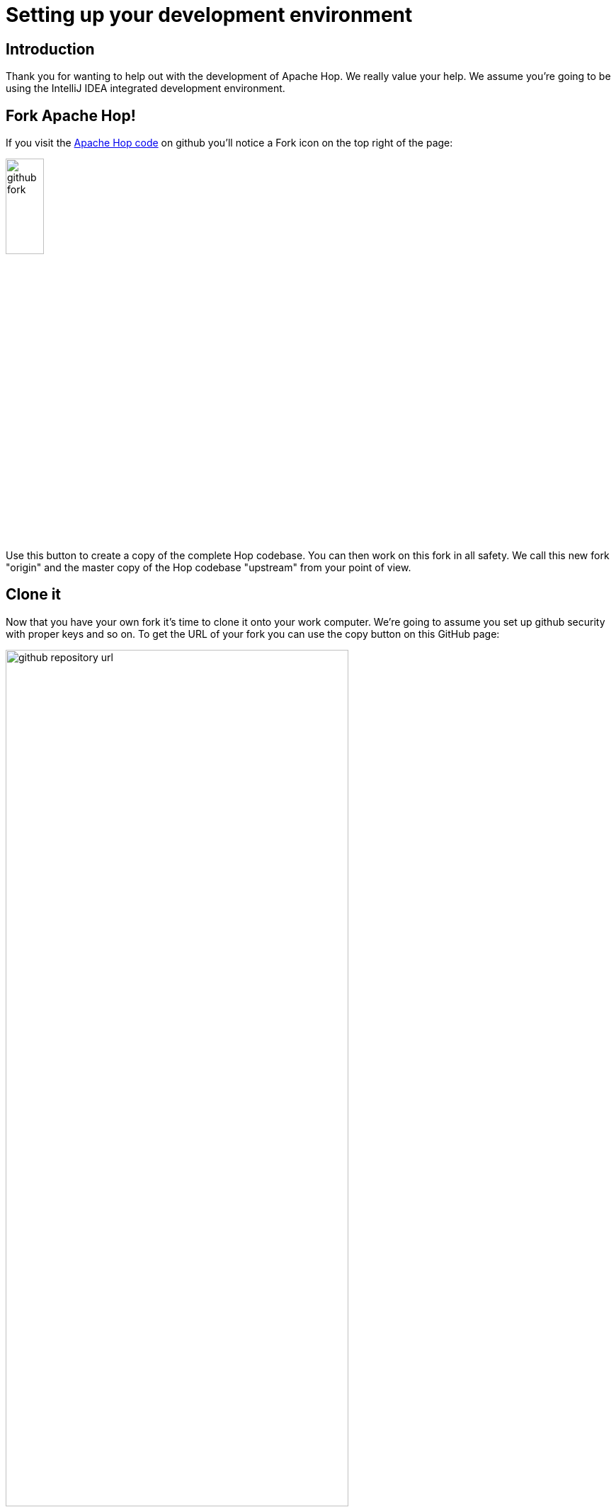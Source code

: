 ////
Licensed to the Apache Software Foundation (ASF) under one
or more contributor license agreements.  See the NOTICE file
distributed with this work for additional information
regarding copyright ownership.  The ASF licenses this file
to you under the Apache License, Version 2.0 (the
"License"); you may not use this file except in compliance
with the License.  You may obtain a copy of the License at
  http://www.apache.org/licenses/LICENSE-2.0
Unless required by applicable law or agreed to in writing,
software distributed under the License is distributed on an
"AS IS" BASIS, WITHOUT WARRANTIES OR CONDITIONS OF ANY
KIND, either express or implied.  See the License for the
specific language governing permissions and limitations
under the License.
////
:description: Thank you for wanting to help out with the development of Apache Hop. We really value your help. We assume you're going to be using the IntelliJ IDEA integrated development environment.
[[SetupDevEnvironment-SetupDevEnvironment]]
= Setting up your development environment

== Introduction

Thank you for wanting to help out with the development of Apache Hop.
We really value your help.
We assume you're going to be using the IntelliJ IDEA integrated development environment.

== Fork Apache Hop!

If you visit the https://github.com/apache/hop[Apache Hop code] on github you'll notice a Fork icon on the top right of the page:

image::github-fork.png[width="25%"]

Use this button to create a copy of the complete Hop codebase.
You can then work on this fork in all safety.
We call this new fork "origin" and the master copy of the Hop codebase "upstream" from your point of view.

== Clone it

Now that you have your own fork it's time to clone it onto your work computer.
We're going to assume you set up github security with proper keys and so on.
To get the URL of your fork you can use the copy button on this GitHub page:

image::github-repository-url.png[width="75%"]

You can now run a command like this:

[source]
----
git clone git@github.com:YourAccount/hop.git
----

Once it's done you'll have a new ```hop``` folder containing the project.

== Import the project

In IDEA you can use menu :

File / New / *Project from existing sources...*

This will ask you to navigate to our new ```hop``` folder.

Then you need to choose to import the project from external model "Maven":

image::idea-new-project-maven.png[width="75%"]


Alternatively, you can develop remotely with IDEA and http://gitpod.io[gitpod.io]. You'll need JetBrains Gateway with the Gitpod plugin as explained https://www.gitpod.io/docs/ides-and-editors/jetbrains-gateway[here^]. Gitpod will open your project in a web-based VS Code by default. After you change your proferences to IntelliJ, your browser will launch the remote development environment.

Once you've started a gitpod workspace for your Apache Hop fork, all build operations etc work just like they would in your local development environment.

The Hop gitpod configuration comes with a desktop that can be used to run Hop Gui and test your work. Your desktop can be accessed by prefixing your workspace's url with `6080`, e.g. `https://6080-your-gitpod-url.gitpod.io`.

The default permissions in the Github-Githop integration are quite restrictive. You'll need to allow yourself to write to your (public) repository before you will be able to push your changes.

== Building the project

To build your fork you can use Maven.

Run the following command to build Hop and run all unit tests:

[source]
mvn clean install

Please make sure all the files you added or changed have the proper license header.
You can run the following command to verify this:

[source]
mvn apache-rat:check

*IMPORTANT: At the very least make sure to run the above 2 commands before generating a pull request against the "upstream" Hop source code.*

*Tip* : to run Maven quicker in parallel and by skipping the unit tests you can use the following command:

[source]
mvn -T4 -DskipTests=true clean install

Replace 4 by the number of threads you can spend on your computer.

== Code formatting

Beyond following the obvious best practices of coding Java it's important to note that we are using a code formatter called *google-java-format*

To install it in IntelliJ IDEA:

* Go to File → Settings → Plugins.
* Activate the Marketplace tab.
* Search for the plugin *google-java-format* by Google.
* Install it.
* Restart IntelliJ IDEA.

All code which gets accepted into Hop is re-formatted with google-java-format via the pull request validation system.

== Copyright

Please consider setting up an APL copyright header.
In Idea this is done like this:
*File* / *Settings...* / *Editor - Copyright*

Create a new copyright profile called "APL" with the following content:

[source]
----
Licensed to the Apache Software Foundation (ASF) under one or more
contributor license agreements.  See the NOTICE file distributed with
this work for additional information regarding copyright ownership.
The ASF licenses this file to You under the Apache License, Version 2.0
(the "License"); you may not use this file except in compliance with
the License.  You may obtain a copy of the License at

      http://www.apache.org/licenses/LICENSE-2.0

Unless required by applicable law or agreed to in writing, software
distributed under the License is distributed on an "AS IS" BASIS,
WITHOUT WARRANTIES OR CONDITIONS OF ANY KIND, either express or implied.
See the License for the specific language governing permissions and
limitations under the License.
----

Set this as the default copyright profile for all files.

If you want to create samples for the Apache Hop project, to be included in the source code, you can set variable HOP_LICENSE_HEADER_FILE in your environment(s) and point it to a file containing the license above.
It will automatically insert the license header in your .hpl and .hwf files.

== Run Apache Hop

After a successful build, the Hop UI can be started.

    $ cd assemblies/client/target
    $ unzip hop-client-*.zip
    $ cd hop 

On Windows, run `hop-gui.bat`, on Mac and Linux, run `hop-gui.sh`

== Debugging on linux

To debug the Hop GUI or a long running pipeline or workflow you can change the launch scripts and uncomment the line with the 5005 port in it:

[source]
----
# optional line for attaching a debugger
#
HOP_OPTIONS="${HOP_OPTIONS} -Xdebug -Xnoagent -Djava.compiler=NONE -Xrunjdwp:transport=dt_socket,server=y,suspend=n,address=5005"
----

== Debugging on Windows

To debug the Hop GUI you should run `hop-gui.bat DEBUG` passing DEBUG as parameter

== Attach debug process on IntelliJ

On IntelliJ you can now start a remote debugging session using the menu:

**Run -- Attach to process...
**

You can now set breakpoints in your code and see what's going on.

== Committing work

Updating your fork can be done simply by committing locally and then pushing those changes to "origin".
Make sure to always reference a #12345 GitHub issue!
For example:

[source]
git commit -m "#12345 : My work description" .

== Updating your fork

After a while it's likely your "origin" fork will be lagging behind with the main "upstream" Hop codebase.
You can develop against the ```master``` branch of the codebase or you can create different branches for the features you're building or the GitHub issue you're fixing.
In the commands below we assume you want to update your ```master``` branch.
If this is not the case, replace ```master``` with the branch you're interested in and later want to generate a pull request for.

To update it you can add "upstream" to your local configuration:

[source]
git remote add upstream git@github.com:apache/hop.git

Then you can fetch all the changes from "upstream":

[source]
git fetch upstream master

We now want to catch up by pulling all the changes from "upstream" and by doing a rebase at the same time.

[source]
git pull --rebase upstream master

Now of-course we want to update our "origin" fork as well:

[source]
git push --force-with-lease origin master

== Generating a pull request

Changes to the Hop codebase are done through Pull Requests.
They'll be built, compiled, tested and reviewed.

On the github page of your "origin" fork you'll now see something like the following:

image::github-pull-request.png[]

You can now choose to create the Pull Request using the shown button.

If all goes well you should see something like the following:

image::github-create-pull-request.png[]

After you hit the green "Create pull request" button you will be presented with the opportunity to describe the changes.
Make sure to reference the right GitHub Issue and leave useful tips for the reviewers of the changes.
Again: as mentioned above *please make sure your project builds and all tests succeed.*

Once you created the pull request we will run all sorts of tests and this will take some time.
You can check the pull request to see how it's doing:

image::github-pull-request-checking.png[]

If the pull request doesn't build you can look at the details and fix it easily by simply pushing another commit to your "origin" fork.
It will be automatically added to the pull request and it will re-run the build and tests.

== Evaluating a pull request

If you want to review someone else's pull request you can check out a pull request in a different branch.
Before you do this, commit or stash all the changes you're making yourself in the branch you're currently using.

Then fetch the pull request changes themselves, with ```1234``` being the pull request number and ```pr1234``` the name of the new branch you want to create locally:

[source]
git fetch upstream pull/1234/head:pr1234

Now we can check out this branch:

[source]
git checkout pr1234

You now have the state of the source code in the pull request and you can build and test the project.
